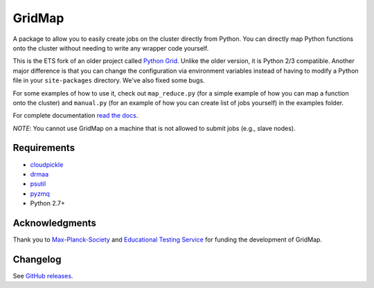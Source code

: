 GridMap
-----------

.. image:: https://img.shields.io/travis/pygridtools/gridmap/stable.svg
   :alt: Build status
   :target: https://travis-ci.org/pygridtools/gridmap

.. image:: https://img.shields.io/coveralls/pygridtools/gridmap/stable.svg
    :target: https://coveralls.io/r/pygridtools/gridmap

.. image:: https://img.shields.io/pypi/dm/gridmap.svg
   :target: https://warehouse.python.org/project/gridmap/
   :alt: PyPI downloads

.. image:: https://img.shields.io/pypi/v/gridmap.svg
   :target: https://warehouse.python.org/project/gridmap/
   :alt: Latest version on PyPI

.. image:: https://img.shields.io/pypi/l/gridmap.svg
   :alt: License

A package to allow you to easily create jobs on the cluster directly from
Python. You can directly map Python functions onto the cluster without needing
to write any wrapper code yourself.

This is the ETS fork of an older project called `Python Grid <https://github.com/pygridtools/pythongrid>`__. Unlike the older
version, it is Python 2/3 compatible. Another major difference is that you can
change the configuration via environment variables instead of having to modify
a Python file in your ``site-packages`` directory. We've also fixed some bugs.

For some examples of how to use it, check out ``map_reduce.py`` (for a simple
example of how you can map a function onto the cluster) and ``manual.py`` (for
an example of how you can create list of jobs yourself) in the examples folder.

For complete documentation `read the docs <http://gridmap.readthedocs.org>`__.

*NOTE*: You cannot use GridMap on a machine that is not allowed to submit jobs
(e.g., slave nodes).

Requirements
~~~~~~~~~~~~

-  `cloudpickle <https://github.com/cloudpipe/cloudpickle>`__
-  `drmaa <https://github.com/drmaa-python/drmaa-python>`__
-  `psutil <https://github.com/giampaolo/psutil>`__
-  `pyzmq <https://github.com/zeromq/pyzmq>`__
-  Python 2.7+

Acknowledgments
~~~~~~~~~~~~~~~

Thank you to `Max-Planck-Society <http://www.mpg.de/en>`__ and
`Educational Testing Service <https://github.com/EducationalTestingService>`__ for
funding the development of GridMap.

Changelog
~~~~~~~~~

See `GitHub releases <https://github.com/EducationalTestingService/gridmap/releases>`__.
